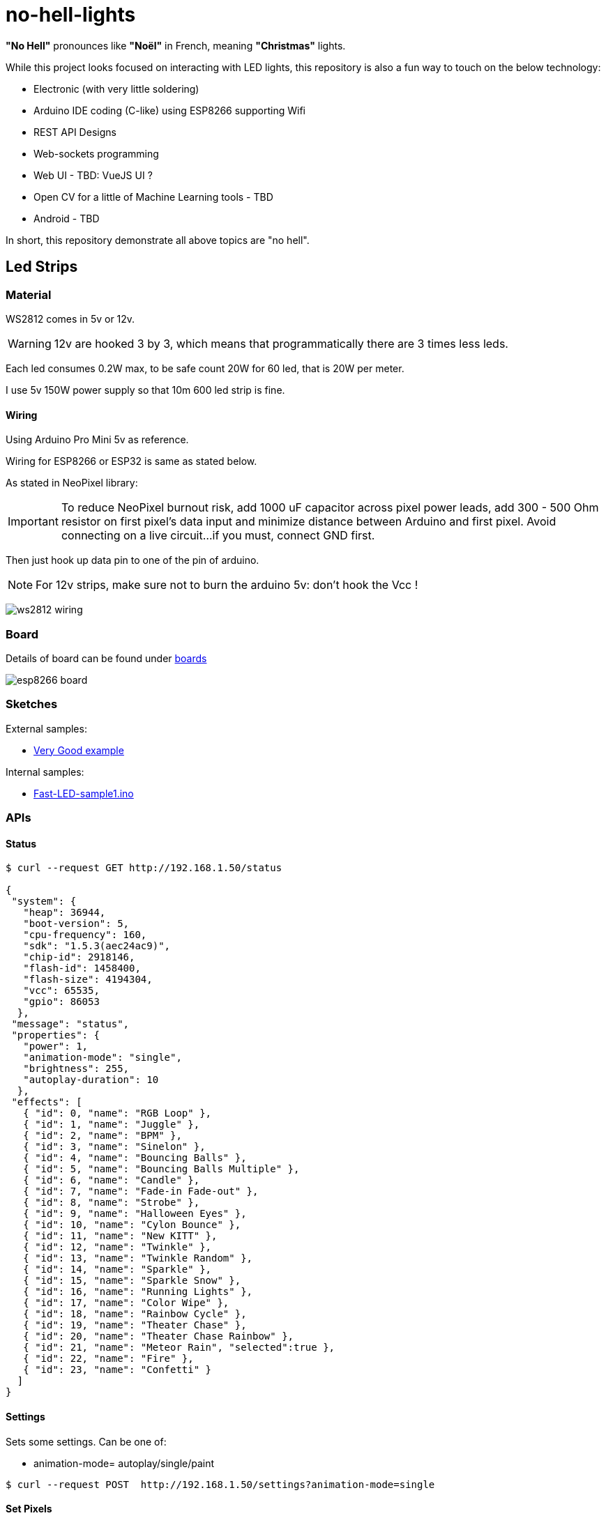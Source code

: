 
= no-hell-lights

*"No Hell"* pronounces like *"Noël"* in French, meaning *"Christmas"* lights.

While this project looks focused on interacting with LED lights, this repository is also a fun way to touch on the below technology:

- Electronic (with very little soldering)
- Arduino IDE coding (C-like) using ESP8266 supporting Wifi
- REST API Designs
- Web-sockets programming
- Web UI - TBD: VueJS UI ?
- Open CV for a little of Machine Learning tools - TBD
- Android - TBD

In short, this repository demonstrate all above topics are "no hell".

== Led Strips

=== Material

WS2812 comes in 5v or 12v.

[WARNING]
====
12v are hooked 3 by 3, which means that programmatically there are 3 times less leds.
====

Each led consumes 0.2W max, to be safe count 20W for 60 led, that is 20W per meter.

I use 5v 150W power supply so that 10m 600 led strip is fine.

==== Wiring

Using Arduino Pro Mini 5v as reference.

Wiring for ESP8266 or ESP32 is same as stated below.

As stated in NeoPixel library:

[IMPORTANT]
====
To reduce NeoPixel burnout risk, add 1000 uF capacitor across
pixel power leads, add 300 - 500 Ohm resistor on first pixel's data input
and minimize distance between Arduino and first pixel.  Avoid connecting
on a live circuit...if you must, connect GND first.
====

Then just hook up data pin to one of the pin of arduino.

[NOTE]
====
For 12v strips, make sure not to burn the arduino 5v: don't hook the Vcc !
====

image:res/ws2812-wiring.png[]


=== Board

Details of board can be found under link:boards[]

image:res/esp8266-board.png[]

=== Sketches

External samples:

* https://github.com/FastLED/FastLED/blob/master/examples/DemoReel100/DemoReel100.ino[Very Good example]

Internal samples:

* link:sketches/arduino/WS2812/Fast-LED-sample1/Fast-LED-sample1.ino[Fast-LED-sample1.ino]


=== APIs

==== Status

[source,bash]
----
$ curl --request GET http://192.168.1.50/status

{
 "system": {
   "heap": 36944,
   "boot-version": 5,
   "cpu-frequency": 160,
   "sdk": "1.5.3(aec24ac9)",
   "chip-id": 2918146,
   "flash-id": 1458400,
   "flash-size": 4194304,
   "vcc": 65535,
   "gpio": 86053
  },
 "message": "status",
 "properties": {
   "power": 1,
   "animation-mode": "single",
   "brightness": 255,
   "autoplay-duration": 10
  },
 "effects": [
   { "id": 0, "name": "RGB Loop" },
   { "id": 1, "name": "Juggle" },
   { "id": 2, "name": "BPM" },
   { "id": 3, "name": "Sinelon" },
   { "id": 4, "name": "Bouncing Balls" },
   { "id": 5, "name": "Bouncing Balls Multiple" },
   { "id": 6, "name": "Candle" },
   { "id": 7, "name": "Fade-in Fade-out" },
   { "id": 8, "name": "Strobe" },
   { "id": 9, "name": "Halloween Eyes" },
   { "id": 10, "name": "Cylon Bounce" },
   { "id": 11, "name": "New KITT" },
   { "id": 12, "name": "Twinkle" },
   { "id": 13, "name": "Twinkle Random" },
   { "id": 14, "name": "Sparkle" },
   { "id": 15, "name": "Sparkle Snow" },
   { "id": 16, "name": "Running Lights" },
   { "id": 17, "name": "Color Wipe" },
   { "id": 18, "name": "Rainbow Cycle" },
   { "id": 19, "name": "Theater Chase" },
   { "id": 20, "name": "Theater Chase Rainbow" },
   { "id": 21, "name": "Meteor Rain", "selected":true },
   { "id": 22, "name": "Fire" },
   { "id": 23, "name": "Confetti" }
  ]
}
----

==== Settings

Sets some settings.
Can be one of:

* animation-mode= autoplay/single/paint

[source,bash]
----
$ curl --request POST  http://192.168.1.50/settings?animation-mode=single
----

==== Set Pixels

[source,bash]
----
$ curl --request POST --data '{ "pixels": [ { "index":1, "color": 0x123456 }, { "index": 2, "color": 0x987654 } ] }' http://192.168.1.50/pixels/set
{
  "pixels": [
    {
      "index": 1,
      "color": 0x123456
    },
    {
      "index": 2,
      "color": 0x987654
    }
  ]
}
----

==== Reset Pixels

Rest to a given color, for example to white.

[source,bash]
----
$ curl --request POST http://192.168.1.50/pixels/reset?color=0xFFFFFF
----


=== REST Python codes

* link:src/rest-animation-01.py[Sinelon]

* link:src/rest-animation-02.py[Strobe]

* link:src/rest-animation-03.py[Fade-In Fade-Out]

* link:src/rest-animation-04.py[Fade-Out Random Color]

* link:src/rest-animation-05.py[Fading Sinelon]

* link:src/rest-animation-06.py[Twinkle Random]

== Resources

* link:https://arduino-esp8266.readthedocs.io/en/latest/[]
* link:https://github.com/FastLED/FastLED[]
* link:https://github.com/adafruit/Adafruit_NeoPixel[Adafruit_NeoPixel]
* link:https://www.tweaking4all.com/hardware/arduino/adruino-led-strip-effects/[Examples]
* LUSTREON 50CM Aluminum Channel Holder For LED Strip Light Bar Under Cabinet Lamp
* link:https://github.com/hansjny/Natural-Nerd/tree/master/SoundReactive2[]
* link:https://opencv.org/platforms/android/[]

Fun projects:

* link:https://www.instructables.com/id/Wireless-Music-Reactive-Floor-Lamps[Fun project]
* link:https://www.instructables.com/id/Christmas-LED-Sphere/[Fun project]
* link:https://www.instructables.com/id/Super-Simple-RGB-WiFi-Lamp[Fun project]
* Matrix:
** link:https://github.com/AaronLiddiment/LEDMatrix[LED Matrix]
** link:https://github.com/AaronLiddiment/LEDText[LED Text]